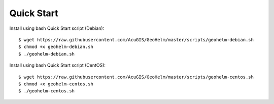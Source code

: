 ============
Quick Start
============

Install using bash Quick Start script (Debian)::

    $ wget https://raw.githubusercontent.com/AcuGIS/GeoHelm/master/scripts/geohelm-debian.sh
    $ chmod +x geohelm-debian.sh
    $ ./geohelm-debian.sh
    
Install using bash Quick Start script (CentOS)::

    $ wget https://raw.githubusercontent.com/AcuGIS/GeoHelm/master/scripts/geohelm-centos.sh
    $ chmod +x geohelm-centos.sh
    $ ./geohelm-centos.sh
